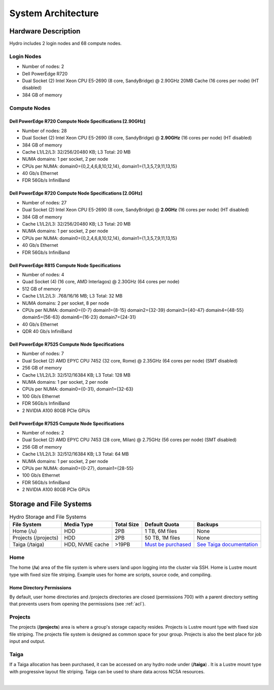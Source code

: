 .. _architecture:

System Architecture
====================

.. _hardware:

Hardware Description
---------------------

Hydro includes 2 login nodes and 68 compute nodes.

Login Nodes
~~~~~~~~~~~~~

-  Number of nodes: 2
-  Dell PowerEdge R720
-  Dual Socket (2) Intel Xeon CPU E5-2690 (8 core, SandyBridge) @ 2.90GHz 20MB Cache (16 cores per node) (HT disabled)
-  384 GB of memory

Compute Nodes
~~~~~~~~~~~~~~~

Dell PowerEdge R720 Compute Node Specifications [2.90GHz]
$$$$$$$$$$$$$$$$$$$$$$$$$$$$$$$$$$$$$$$$$$$$$$$$$$$$$$$$$$

-  Number of nodes: 28
-  Dual Socket (2) Intel Xeon CPU E5-2690 (8 core, SandyBridge) @ **2.90GHz** (16 cores per node) (HT disabled)
-  384 GB of memory
-  Cache L1/L2/L3: 32/256/20480 KB; L3 Total: 20 MB
-  NUMA domains: 1 per socket, 2 per node
-  CPUs per NUMA: domain0={0,2,4,6,8,10,12,14}, domain1={1,3,5,7,9,11,13,15}
-  40 Gb/s Ethernet
-  FDR 56Gb/s InfiniBand

Dell PowerEdge R720 Compute Node Specifications [2.0GHz]
$$$$$$$$$$$$$$$$$$$$$$$$$$$$$$$$$$$$$$$$$$$$$$$$$$$$$$$$$$

-  Number of nodes: 27
-  Dual Socket (2) Intel Xeon CPU E5-2690 (8 core, SandyBridge) @ **2.0GHz** (16 cores per node) (HT disabled)
-  384 GB of memory
-  Cache L1/L2/L3: 32/256/20480 KB; L3 Total: 20 MB
-  NUMA domains: 1 per socket, 2 per node
-  CPUs per NUMA: domain0={0,2,4,6,8,10,12,14}, domain1={1,3,5,7,9,11,13,15}
-  40 Gb/s Ethernet
-  FDR 56Gb/s InfiniBand

Dell PowerEdge R815 Compute Node Specifications
$$$$$$$$$$$$$$$$$$$$$$$$$$$$$$$$$$$$$$$$$$$$$$$$

-  Number of nodes: 4
-  Quad Socket (4)  (16 core, AMD Interlagos) @ 2.30GHz (64 cores per node)
-  512 GB of memory
-  Cache L1/L2/L3: .768/16/16 MB; L3 Total: 32 MB
-  NUMA domains: 2 per socket, 8 per node
-  CPUs per NUMA: domain0={0-7} domain1={8-15} domain2={32-39} domain3={40-47} domain4={48-55} domain5={56-63} domain6={16-23} domain7={24-31}
-  40 Gb/s Ethernet
-  QDR 40 Gb/s InfiniBand

Dell PowerEdge R7525 Compute Node Specifications
$$$$$$$$$$$$$$$$$$$$$$$$$$$$$$$$$$$$$$$$$$$$$$$$$$

-  Number of nodes: 7
-  Dual Socket (2) AMD EPYC CPU 7452 (32 core, Rome) @ 2.35GHz (64 cores per node) (SMT disabled)
-  256 GB of memory
-  Cache L1/L2/L3: 32/512/16384 KB; L3 Total: 128 MB
-  NUMA domains: 1 per socket, 2 per node
-  CPUs per NUMA: domain0={0-31}, domain1={32-63}
-  100 Gb/s Ethernet
-  FDR 56Gb/s InfiniBand
-  2 NVIDIA A100 80GB PCIe GPUs

Dell PowerEdge R7525 Compute Node Specifications
$$$$$$$$$$$$$$$$$$$$$$$$$$$$$$$$$$$$$$$$$$$$$$$$$$$

-  Number of nodes: 2
-  Dual Socket (2) AMD EPYC CPU 7453 (28 core, Milan) @ 2.75GHz (56 cores per node) (SMT disabled)
-  256 GB of memory
-  Cache L1/L2/L3: 32/512/16384 KB; L3 Total: 64 MB
-  NUMA domains: 1 per socket, 2 per node
-  CPUs per NUMA: domain0={0-27}, domain1={28-55}
-  100 Gb/s Ethernet
-  FDR 56Gb/s InfiniBand
-  2 NVIDIA A100 80GB PCIe GPUs


.. _network:

.. Network
.. ----------

.. _storage:

Storage and File Systems
-------------------------

.. table:: Hydro Storage and File Systems

   +------------------------------+-----------------+-----------+---------------------+----------------------------+
   | File System                  | Media Type      | Total Size| Default Quota       | Backups                    |                 
   +==============================+=================+===========+=====================+============================+
   | Home (/u)                    | HDD             | 2PB       | 1 TB, 6M files      | None                       |   
   +------------------------------+-----------------+-----------+---------------------+----------------------------+
   | Projects (/projects)         | HDD             | 2PB       | 50 TB, 1M files     | None                       | 
   +------------------------------+-----------------+-----------+---------------------+----------------------------+
   | Taiga (/taiga)               | HDD, NVME cache | >19PB     | `Must be purchased`_| `See Taiga documentation`_ |                 
   +------------------------------+-----------------+-----------+---------------------+----------------------------+

.. _must be purchased: https://docs.ncsa.illinois.edu/systems/taiga/

.. _See Taiga documentation: https://docs.ncsa.illinois.edu/systems/taiga/en/latest/user-guide/data-recovery.html)

Home
~~~~~~~~

The home (**/u**) area of the file system is where users land upon logging into the cluster via SSH. Home is Lustre mount type with fixed size file striping. Example uses for home are scripts, source code, and compiling.

Home Directory Permissions
$$$$$$$$$$$$$$$$$$$$$$$$$$$$$

By default, user home directories and /projects directories are closed (permissions 700) with a parent directory setting that prevents users from opening the permissions (see :ref:`acl`). 

Projects
~~~~~~~~~~

The projects (**/projects**) area is where a group's storage capacity resides. Projects is Lustre mount type with fixed size file striping. The projects file system is designed as common space for your group. Projects is also the best place for job input and output.

Taiga
~~~~~~~~~~~~~~~~~~~~

If a Taiga allocation has been purchased, it can be accessed on any hydro node under (**/taiga**) . It is a Lustre mount type with progressive layout file striping. Taiga can be used to share data across NCSA resources.

|
